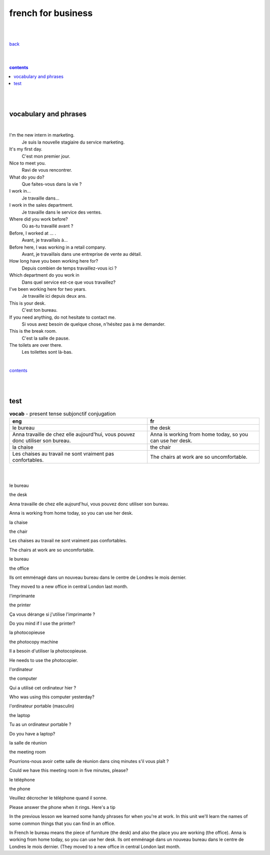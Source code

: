 
**french for business**
----

|
|

`back <https://github.com/szczepanski/fr/blob/master/readme.rst>`_

|
|

.. comment --> depth describes headings level inclusion
.. contents:: contents
   :depth: 10

|
|

vocabulary and phrases
=======================

|




I'm the new intern in marketing.
   Je suis la nouvelle stagiaire du service marketing.
It's my first day.
   C'est mon premier jour.
Nice to meet you. 
   Ravi de vous rencontrer.
What do you do?
   Que faites-vous dans la vie ?
I work in...
   Je travaille dans...
I work in the sales department.
   Je travaille dans le service des ventes.
Where did you work before?
   Où as-tu travaillé avant ?
Before, I worked at ... .
   Avant, je travaillais à...
Before here, I was working in a retail company. 
   Avant, je travaillais dans une entreprise de vente au détail.
How long have you been working here for?
   Depuis combien de temps travaillez-vous ici ?
Which department do you work in
   Dans quel service est-ce que vous travaillez?
I've been working here for two years.
   Je travaille ici depuis deux ans.
This is your desk.
   C'est ton bureau.
If you need anything, do not hesitate to contact me.
   Si vous avez besoin de quelque chose, n'hésitez pas à me demander. 
This is the break room.
   C'est la salle de pause. 
The toilets are over there.
   Les toilettes sont là-bas.


|

contents_

|
|


test 
====

.. list-table:: **vocab** - present tense subjonctif conjugation
   :widths: auto
   :header-rows: 1
   :align: right

   * - eng
     - fr
   * - le bureau

     - the desk

   * - Anna travaille de chez elle aujourd'hui, vous pouvez donc utiliser son bureau.

     - Anna is working from home today, so you can use her desk.

   * - la chaise

     - the chair

   * - Les chaises au travail ne sont vraiment pas confortables.

     - The chairs at work are so uncomfortable.



|
|

le bureau

the desk

Anna travaille de chez elle aujourd'hui, vous pouvez donc utiliser son bureau.

Anna is working from home today, so you can use her desk.

la chaise

the chair

Les chaises au travail ne sont vraiment pas confortables.

The chairs at work are so uncomfortable.

le bureau

the office

Ils ont emménagé dans un nouveau bureau dans le centre de Londres le mois dernier.

They moved to a new office in central London last month.

l'imprimante

the printer

Ça vous dérange si j'utilise l'imprimante ?

Do you mind if I use the printer?

la photocopieuse

the photocopy machine

Il a besoin d'utiliser la photocopieuse.

He needs to use the photocopier.

l'ordinateur

the computer

Qui a utilisé cet ordinateur hier ?

Who was using this computer yesterday?

l'ordinateur portable (masculin)

the laptop

Tu as un ordinateur portable ?

Do you have a laptop?

la salle de réunion

the meeting room

Pourrions-nous avoir cette salle de réunion dans cinq minutes s'il vous plaît ?

Could we have this meeting room in five minutes, please?

le téléphone

the phone

Veuillez décrocher le téléphone quand il sonne.

Please answer the phone when it rings.
Here's a tip

In the previous lesson we learned some handy phrases for when you're at work. In this unit we'll learn the names of some common things that you can find in an office.

In French le bureau means the piece of furniture (the desk) and also the place you are working (the office).
Anna is working from home today, so you can use her desk.
Ils ont emménagé dans un nouveau bureau dans le centre de Londres le mois dernier. (They moved to a new office in central London last month.
